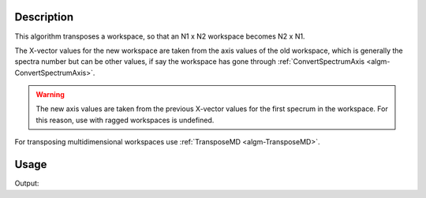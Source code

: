 .. algorithm::

.. summary::

.. relatedalgorithms::

.. properties::

Description
-----------

This algorithm transposes a workspace, so that an N1 x N2 workspace
becomes N2 x N1.

The X-vector values for the new workspace are taken from the axis values
of the old workspace, which is generally the spectra number but can be
other values, if say the workspace has gone through
:ref:`ConvertSpectrumAxis <algm-ConvertSpectrumAxis>`.

.. warning::

    The new axis values are taken from the previous X-vector values for the
    first specrum in the workspace. For this reason, use with ragged
    workspaces is undefined.

For transposing multidimensional workspaces use :ref:`TransposeMD <algm-TransposeMD>`.

Usage
-----

.. testcode:: Ex

    # Create a workspace with 2 banks and 4 pixels per bank (8 spectra)
    # and X axis with 100 bins
    ws = CreateSampleWorkspace(BankPixelWidth=2)
    print("Rank before = ( {0}, {1} )".format(ws.getNumberHistograms(),ws.blocksize()))
    ws = Transpose(ws)
    print("Rank after = ( {0}, {1} )".format(ws.getNumberHistograms(),ws.blocksize()))

Output:

.. testoutput:: Ex

    Rank before = ( 8, 100 )
    Rank after = ( 100, 8 )

.. categories::

.. sourcelink::
      :h: Framework/Algorithms/inc/MantidAlgorithms/Transpose.h
